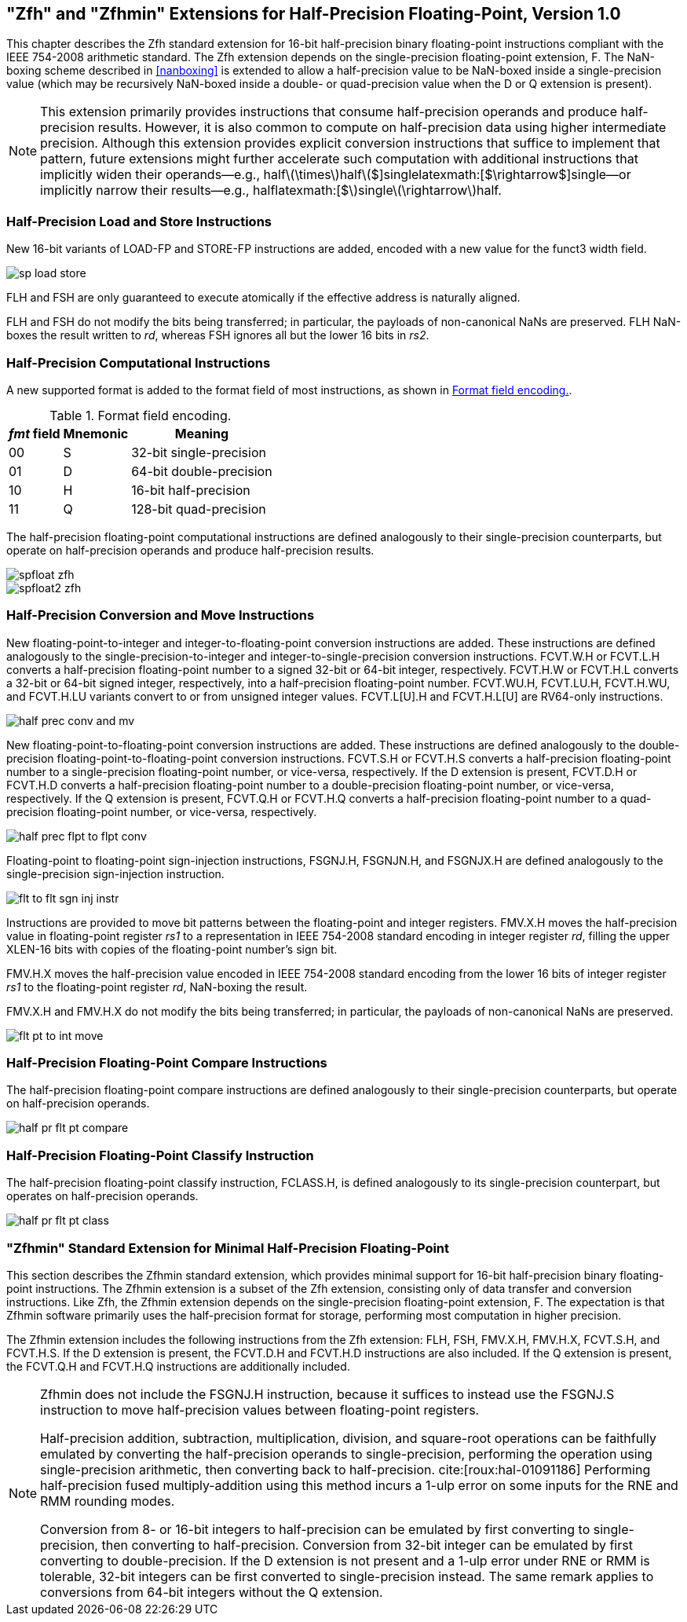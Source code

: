 [[chap:zfh]]
== "Zfh" and "Zfhmin" Extensions for Half-Precision Floating-Point, Version 1.0

This chapter describes the Zfh standard extension for 16-bit
half-precision binary floating-point instructions compliant with the
IEEE 754-2008 arithmetic standard. The Zfh extension depends on the
single-precision floating-point extension, F. The NaN-boxing scheme
described in <<nanboxing>> is extended to allow a
half-precision value to be NaN-boxed inside a single-precision value
(which may be recursively NaN-boxed inside a double- or quad-precision
value when the D or Q extension is present).

[NOTE]
====
This extension primarily provides instructions that consume
half-precision operands and produce half-precision results. However, it
is also common to compute on half-precision data using higher
intermediate precision. Although this extension provides explicit
conversion instructions that suffice to implement that pattern, future
extensions might further accelerate such computation with additional
instructions that implicitly widen their operands—e.g.,
halflatexmath:[$\times$]halflatexmath:[$+$]singlelatexmath:[$\rightarrow$]single—or
implicitly narrow their results—e.g.,
halflatexmath:[$+$]singlelatexmath:[$\rightarrow$]half.
====
=== Half-Precision Load and Store Instructions

New 16-bit variants of LOAD-FP and STORE-FP instructions are added,
encoded with a new value for the funct3 width field.

image::wavedrom/sp-load-store.svg[]
[[sp-load-store]]
//.Half-precision load and store instructions

FLH and FSH are only guaranteed to execute atomically if the effective
address is naturally aligned.

FLH and FSH do not modify the bits being transferred; in particular, the
payloads of non-canonical NaNs are preserved. FLH NaN-boxes the result
written to _rd_, whereas FSH ignores all but the lower 16 bits in _rs2_.

=== Half-Precision Computational Instructions

A new supported format is added to the format field of most
instructions, as shown in <<tab:fpextfmth>>.

[[tab:fpextfmth]]
.Format field encoding.
[%autowidth,float="center",align="center",cols="^,^,<",options="header",]
|===
|_fmt_ field |Mnemonic |Meaning
|00 |S |32-bit single-precision
|01 |D |64-bit double-precision
|10 |H |16-bit half-precision
|11 |Q |128-bit quad-precision
|===

The half-precision floating-point computational instructions are defined
analogously to their single-precision counterparts, but operate on
half-precision operands and produce half-precision results.

image::wavedrom/spfloat-zfh.svg[]

image::wavedrom/spfloat2-zfh.svg[]

=== Half-Precision Conversion and Move Instructions

New floating-point-to-integer and integer-to-floating-point conversion
instructions are added. These instructions are defined analogously to
the single-precision-to-integer and integer-to-single-precision
conversion instructions. FCVT.W.H or FCVT.L.H converts a half-precision
floating-point number to a signed 32-bit or 64-bit integer,
respectively. FCVT.H.W or FCVT.H.L converts a 32-bit or 64-bit signed
integer, respectively, into a half-precision floating-point number.
FCVT.WU.H, FCVT.LU.H, FCVT.H.WU, and FCVT.H.LU variants convert to or
from unsigned integer values. FCVT.L[U].H and FCVT.H.L[U] are RV64-only
instructions.

image::wavedrom/half-prec-conv-and-mv.svg[]
[[half-prec-conv-and-mv]]

New floating-point-to-floating-point conversion instructions are added.
These instructions are defined analogously to the double-precision
floating-point-to-floating-point conversion instructions. FCVT.S.H or
FCVT.H.S converts a half-precision floating-point number to a
single-precision floating-point number, or vice-versa, respectively. If
the D extension is present, FCVT.D.H or FCVT.H.D converts a
half-precision floating-point number to a double-precision
floating-point number, or vice-versa, respectively. If the Q extension
is present, FCVT.Q.H or FCVT.H.Q converts a half-precision
floating-point number to a quad-precision floating-point number, or
vice-versa, respectively.

image::wavedrom/half-prec-flpt-to-flpt-conv.svg[]
[[half-prec-flpt-to-flpt-conv]]

Floating-point to floating-point sign-injection instructions, FSGNJ.H,
FSGNJN.H, and FSGNJX.H are defined analogously to the single-precision
sign-injection instruction.

image::wavedrom/flt-to-flt-sgn-inj-instr.svg[]
[[flt-to-flt-sgn-inj-instr]]

Instructions are provided to move bit patterns between the
floating-point and integer registers. FMV.X.H moves the half-precision
value in floating-point register _rs1_ to a representation in IEEE
754-2008 standard encoding in integer register _rd_, filling the upper
XLEN-16 bits with copies of the floating-point number's sign bit.

FMV.H.X moves the half-precision value encoded in IEEE 754-2008 standard
encoding from the lower 16 bits of integer register _rs1_ to the
floating-point register _rd_, NaN-boxing the result.

FMV.X.H and FMV.H.X do not modify the bits being transferred; in
particular, the payloads of non-canonical NaNs are preserved.

image::wavedrom/flt-pt-to-int-move.svg[]
[[flt-pt-to-int-move]]

=== Half-Precision Floating-Point Compare Instructions

The half-precision floating-point compare instructions are defined
analogously to their single-precision counterparts, but operate on
half-precision operands.

image::wavedrom/half-pr-flt-pt-compare.svg[]
[[half-pr-flt-pt-compare]]

=== Half-Precision Floating-Point Classify Instruction

The half-precision floating-point classify instruction, FCLASS.H, is
defined analogously to its single-precision counterpart, but operates on
half-precision operands.

image::wavedrom/half-pr-flt-pt-class.svg[]
[[half-pr-flt-class]]

=== "Zfhmin" Standard Extension for Minimal Half-Precision Floating-Point

This section describes the Zfhmin standard extension, which provides
minimal support for 16-bit half-precision binary floating-point
instructions. The Zfhmin extension is a subset of the Zfh extension,
consisting only of data transfer and conversion instructions. Like Zfh,
the Zfhmin extension depends on the single-precision floating-point
extension, F. The expectation is that Zfhmin software primarily uses the
half-precision format for storage, performing most computation in higher
precision.

The Zfhmin extension includes the following instructions from the Zfh
extension: FLH, FSH, FMV.X.H, FMV.H.X, FCVT.S.H, and FCVT.H.S. If the D
extension is present, the FCVT.D.H and FCVT.H.D instructions are also
included. If the Q extension is present, the FCVT.Q.H and FCVT.H.Q
instructions are additionally included.

[NOTE]
====
Zfhmin does not include the FSGNJ.H instruction, because it suffices to
instead use the FSGNJ.S instruction to move half-precision values
between floating-point registers.

Half-precision addition, subtraction, multiplication, division, and
square-root operations can be faithfully emulated by converting the
half-precision operands to single-precision, performing the operation
using single-precision arithmetic, then converting back to
half-precision. cite:[roux:hal-01091186] Performing half-precision fused multiply-addition using
this method incurs a 1-ulp error on some inputs for the RNE and RMM
rounding modes.

Conversion from 8- or 16-bit integers to half-precision can be emulated
by first converting to single-precision, then converting to
half-precision. Conversion from 32-bit integer can be emulated by first
converting to double-precision. If the D extension is not present and a
1-ulp error under RNE or RMM is tolerable, 32-bit integers can be first
converted to single-precision instead. The same remark applies to
conversions from 64-bit integers without the Q extension.
====
